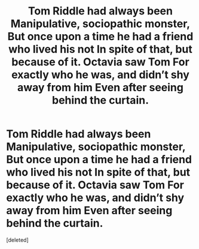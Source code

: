 #+TITLE: Tom Riddle had always been Manipulative, sociopathic monster, But once upon a time he had a friend who lived his not In spite of that, but because of it. Octavia saw Tom For exactly who he was, and didn’t shy away from him Even after seeing behind the curtain.

* Tom Riddle had always been Manipulative, sociopathic monster, But once upon a time he had a friend who lived his not In spite of that, but because of it. Octavia saw Tom For exactly who he was, and didn’t shy away from him Even after seeing behind the curtain.
:PROPERTIES:
:Score: 1
:DateUnix: 1585957188.0
:DateShort: 2020-Apr-04
:END:
[deleted]

